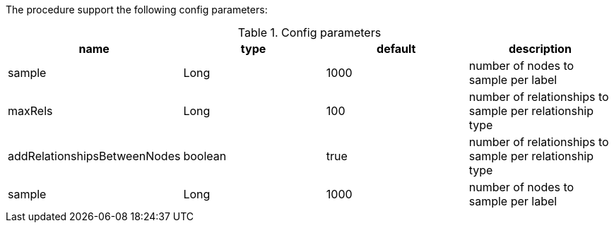 The procedure support the following config parameters:

.Config parameters
[opts=header]
|===
| name | type | default | description
| sample | Long | 1000 | number of  nodes to sample per label
| maxRels | Long | 100 | number of relationships to sample per relationship type
| addRelationshipsBetweenNodes | boolean | true | number of relationships to sample per relationship type
| sample | Long | 1000 | number of  nodes to sample per label
|===

